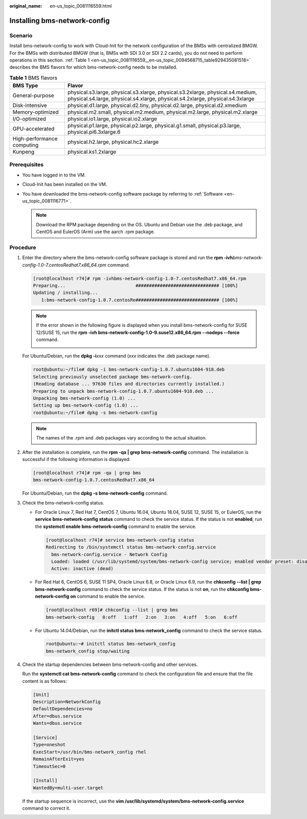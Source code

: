 :original_name: en-us_topic_0081116559.html

.. _en-us_topic_0081116559:

Installing bms-network-config
=============================

Scenario
--------

Install bms-network-config to work with Cloud-Init for the network configuration of the BMSs with centralized BMGW. For the BMSs with distributed BMGW (that is, BMSs with SDI 3.0 or SDI 2.2 cards), you do not need to perform operations in this section. :ref:`Table 1 <en-us_topic_0081116559__en-us_topic_0094568715_table929435081518>` describes the BMS flavors for which bms-network-config needs to be installed.

.. _en-us_topic_0081116559__en-us_topic_0094568715_table929435081518:

.. table:: **Table 1** BMS flavors

   +----------------------------+-----------------------------------------------------------------------------------------------------------------------------------------------------------------+
   | BMS Type                   | Flavor                                                                                                                                                          |
   +============================+=================================================================================================================================================================+
   | General-purpose            | physical.s3.large, physical.s3.xlarge, physical.s3.2xlarge, physical.s4.medium, physical.s4.large, physical.s4.xlarge, physical.s4.2xlarge, physical.s4.3xlarge |
   +----------------------------+-----------------------------------------------------------------------------------------------------------------------------------------------------------------+
   | Disk-intensive             | physical.d1.large, physical.d2.tiny, physical.d2.large, physical.d2.xmedium                                                                                     |
   +----------------------------+-----------------------------------------------------------------------------------------------------------------------------------------------------------------+
   | Memory-optimized           | physical.m2.small, physical.m2.medium, physical.m2.large, physical.m2.xlarge                                                                                    |
   +----------------------------+-----------------------------------------------------------------------------------------------------------------------------------------------------------------+
   | I/O-optimized              | physical.io1.large, physical.io2.xlarge                                                                                                                         |
   +----------------------------+-----------------------------------------------------------------------------------------------------------------------------------------------------------------+
   | GPU-accelerated            | physical.p1.large, physical.p2.large, physical.g1.small, physical.p3.large, physical.pi6.3xlarge.6                                                              |
   +----------------------------+-----------------------------------------------------------------------------------------------------------------------------------------------------------------+
   | High-performance computing | physical.h2.large, physical.hc2.xlarge                                                                                                                          |
   +----------------------------+-----------------------------------------------------------------------------------------------------------------------------------------------------------------+
   | Kunpeng                    | physical.ks1.2xlarge                                                                                                                                            |
   +----------------------------+-----------------------------------------------------------------------------------------------------------------------------------------------------------------+

Prerequisites
-------------

-  You have logged in to the VM.
-  Cloud-Init has been installed on the VM.
-  You have downloaded the bms-network-config software package by referring to :ref:`Software <en-us_topic_0081116771>`.

   .. note::

      Download the RPM package depending on the OS. Ubuntu and Debian use the .deb package, and CentOS and EulerOS (Arm) use the aarch .rpm package.

Procedure
---------

#. Enter the directory where the bms-network-config software package is stored and run the **rpm -ivh**\ *bms-network-config-1.0-7.centosRedhat7.x86_64.rpm* command.

   .. code-block:: console

      [root@localhost r74]# rpm -ivhbms-network-config-1.0-7.centosRedhat7.x86_64.rpm
      Preparing...                          ############################### [100%]
      Updating / installing...
         1:bms-network-config-1.0.7.centosRe############################### [100%]

   .. note::

      If the error shown in the following figure is displayed when you install bms-network-config for SUSE 12/SUSE 15, run the **rpm -ivh bms-network-config-1.0-9.suse12.x86_64.rpm --nodeps --force** command.

      |image1|

   For Ubuntu/Debian, run the **dpkg -i**\ *xxx* command (*xxx* indicates the .deb package name).

   .. code-block::

      root@ubuntu:~/file# dpkg -i bms-network-config-1.0.7.ubuntu1604-918.deb
      Selecting previously unselected package bms-network-config.
      (Reading database ... 97630 files and directories currently installed.)
      Preparing to unpack bms-network-config-1.0.7.ubuntu1604-918.deb ...
      Unpacking bms-network-config (1.0) ...
      Setting up bms-network-config (1.0) ...
      root@ubuntu:~/file# dpkg -s bms-network-config

   .. note::

      The names of the .rpm and .deb packages vary according to the actual situation.

#. After the installation is complete, run the **rpm -qa \| grep bms-network-config** command. The installation is successful if the following information is displayed:

   .. code-block:: console

      [root@localhost r74]# rpm -qa | grep bms
      bms-network-config-1.0.7.centosRedhat7.x86_64

   For Ubuntu/Debian, run the **dpkg -s bms-network-config** command.

#. Check the bms-network-config status.

   -  For Oracle Linux 7, Red Hat 7, CentOS 7, Ubuntu 16.04, Ubuntu 18.04, SUSE 12, SUSE 15, or EulerOS, run the **service bms-network-config status** command to check the service status. If the status is not **enabled**, run the **systemctl enable bms-network-config** command to enable the service.

      .. code-block:: console

         [root@localhost r74]# service bms-network-config status
         Redirecting to /bin/systemctl status bms-network-config.service
           bms-network-config.service - Network Config
           Loaded: loaded (/usr/lib/systemd/system/bms-network-config service; enabled vendor preset: disabled)
           Active: inactive (dead)

   -  For Red Hat 6, CentOS 6, SUSE 11 SP4, Oracle Linux 6.8, or Oracle Linux 6.9, run the **chkconfig --list \| grep bms-network-config** command to check the service status. If the status is not **on**, run the **chkconfig bms-network-config on** command to enable the service.

      .. code-block:: console

         [root@localhost r69]# chkconfig --list | grep bms
         bms-network-config   0:off   1:off   2:on   3:on   4:off   5:on   6:off

   -  For Ubuntu 14.04/Debian, run the **initctl status bms-network_config** command to check the service status.

      .. code-block::

         root@ubuntu:~# initctl status bms-network_config
         bms-network_config stop/waiting

#. Check the startup dependencies between bms-network-config and other services.

   Run the **systemctl cat bms-network-config** command to check the configuration file and ensure that the file content is as follows:

   .. code-block::

      [Unit]
      Description=NetworkConfig
      DefaultDependencies=no
      After=dbus.service
      Wants=dbus.service

      [Service]
      Type=oneshot
      ExecStart=/usr/bin/bms-network_config rhel
      RemainAfterExit=yes
      TimeoutSec=0

      [Install]
      WantedBy=multi-user.target

   If the startup sequence is incorrect, use the **vim /usr/lib/systemd/system/bms-network-config.service** command to correct it.

.. |image1| image:: /_static/images/en-us_image_0140670562.png
